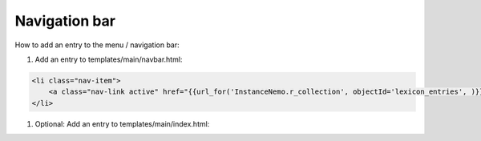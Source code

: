 Navigation bar
====================

How to add an entry to the menu / navigation bar:

1. Add an entry to templates/main/navbar.html:

.. code-block:: html



    <li class="nav-item">
        <a class="nav-link active" href="{{url_for('InstanceNemo.r_collection', objectId='lexicon_entries', )}}">{{ _('Lexikon') }}</a>
    </li>

1. Optional: Add an entry to templates/main/index.html:

.. code-block:: html
   :linenos:



    <div class="col">
        <h5 class="text-center"><a class="internal-link"
                href="{{ url_for('InstanceNemo.r_collection', objectId='lexicon_entries') }}">{{
                _('Zum E-Lexikon') }}</a></h5>
    </div>




